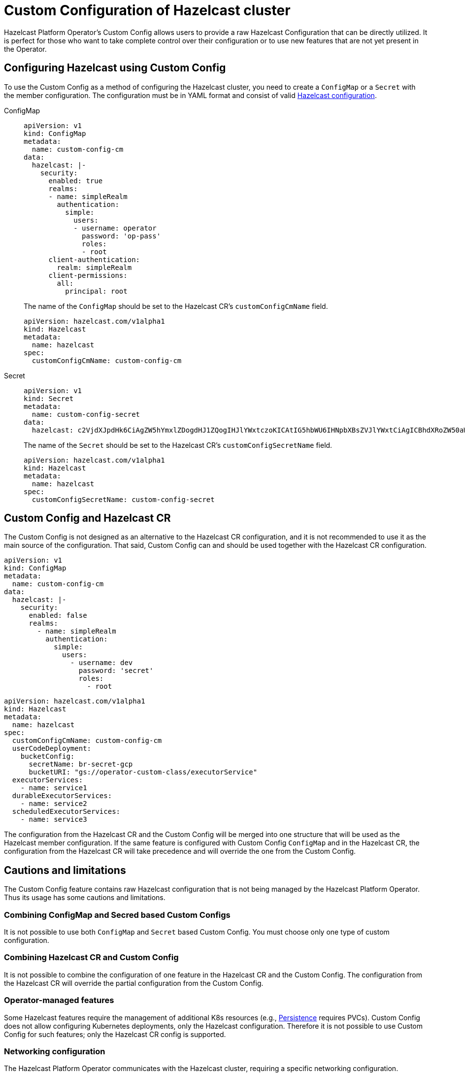= Custom Configuration of Hazelcast cluster
:description: pass:q[Hazelcast Platform Operator's Custom Config allows users to provide a raw Hazelcast Configuration that can be directly utilized. It is perfect for those who want to take complete control over their configuration or to use new features that are not yet present in the Operator.]

{description}

== Configuring Hazelcast using Custom Config

To use the Custom Config as a method of configuring the Hazelcast cluster, you need to create a `ConfigMap` or a `Secret` with the member configuration. The configuration must be in YAML format and consist of valid xref:hazelcast:configuration:configuring-declaratively.adoc[Hazelcast configuration].

[tabs]
====

ConfigMap::
+
--
[source,yaml]
```
apiVersion: v1
kind: ConfigMap
metadata:
  name: custom-config-cm
data:
  hazelcast: |-
    security:
      enabled: true
      realms:
      - name: simpleRealm
        authentication:
          simple:
            users:
            - username: operator
              password: 'op-pass'
              roles:
              - root
      client-authentication:
        realm: simpleRealm
      client-permissions:
        all:
          principal: root
```

The name of the `ConfigMap` should be set to the Hazelcast CR's `customConfigCmName` field.

[source,yaml]
```
apiVersion: hazelcast.com/v1alpha1
kind: Hazelcast
metadata:
  name: hazelcast
spec:
  customConfigCmName: custom-config-cm
```

--

Secret::
+
--
[source,yaml]
```
apiVersion: v1
kind: Secret
metadata:
  name: custom-config-secret
data:
  hazelcast: c2VjdXJpdHk6CiAgZW5hYmxlZDogdHJ1ZQogIHJlYWxtczoKICAtIG5hbWU6IHNpbXBsZVJlYWxtCiAgICBhdXRoZW50aWNhdGlvbjoKICAgICAgc2ltcGxlOgogICAgICAgIHVzZXJzOgogICAgICAgIC0gdXNlcm5hbWU6IG9wZXJhdG9yCiAgICAgICAgICBwYXNzd29yZDogJ29wLXBhc3MnCiAgICAgICAgICByb2xlczoKICAgICAgICAgIC0gcm9vdAogIGNsaWVudC1hdXRoZW50aWNhdGlvbjoKICAgIHJlYWxtOiBzaW1wbGVSZWFsbQogIGNsaWVudC1wZXJtaXNzaW9uczoKICAgIGFsbDoKICAgICAgcHJpbmNpcGFsOiByb290Cgo=

```

The name of the `Secret` should be set to the Hazelcast CR's `customConfigSecretName` field.

[source,yaml]
```
apiVersion: hazelcast.com/v1alpha1
kind: Hazelcast
metadata:
  name: hazelcast
spec:
  customConfigSecretName: custom-config-secret
```

--
====

== Custom Config and Hazelcast CR

The Custom Config is not designed as an alternative to the Hazelcast CR configuration, and it is not recommended to use it as the main source of the configuration. That said, Custom Config can and should be used together with the Hazelcast CR configuration.

[source,yaml]
```
apiVersion: v1
kind: ConfigMap
metadata:
  name: custom-config-cm
data:
  hazelcast: |-
    security:
      enabled: false
      realms:
        - name: simpleRealm
          authentication:
            simple:
              users:
                - username: dev
                  password: 'secret'
                  roles:
                    - root
```

[source,yaml]
```
apiVersion: hazelcast.com/v1alpha1
kind: Hazelcast
metadata:
  name: hazelcast
spec:
  customConfigCmName: custom-config-cm
  userCodeDeployment:
    bucketConfig:
      secretName: br-secret-gcp
      bucketURI: "gs://operator-custom-class/executorService"
  executorServices:
    - name: service1
  durableExecutorServices:
    - name: service2
  scheduledExecutorServices:
    - name: service3
```

The configuration from the Hazelcast CR and the Custom Config will be merged into one structure that will be used as the Hazelcast member configuration.
If the same feature is configured with Custom Config `ConfigMap` and in the Hazelcast CR, the configuration from the Hazelcast CR will take precedence and will override the one from the Custom Config.


== Cautions and limitations

The Custom Config feature contains raw Hazelcast configuration that is not being managed by the Hazelcast Platform Operator. Thus its usage has some cautions and limitations.

=== Combining ConfigMap and Secred based Custom Configs

It is not possible to use both `ConfigMap` and `Secret` based Custom Config. You must choose only one type of custom configuration.


=== Combining Hazelcast CR and Custom Config

It is not possible to combine the configuration of one feature in the Hazelcast CR and the Custom Config. The configuration from the Hazelcast CR will override the partial configuration from the Custom Config.

=== Operator-managed features

Some Hazelcast features require the management of additional K8s resources (e.g., xref:hazelcast:storage:persistence.adoc[Persistence] requires PVCs). Custom Config does not allow configuring Kubernetes deployments, only the Hazelcast configuration. Therefore it is not possible to use Custom Config for such features; only the Hazelcast CR config is supported.

=== Networking configuration

The Hazelcast Platform Operator communicates with the Hazelcast cluster, requiring a specific networking configuration. Reconfiguring it using Custom Config might break communication between the Operator and the cluster. To avoid such cases, the Operator will always override the networking section of the Custom Config. If you require any specific networking setup, please use Hazelcast CR.

=== Security configuration

When configuring `security` with enabled `client-authentication`, you must provide a user with `all` permissions and a simple authentication method. The client and the operator will use this user to connect to and manage the cluster.
